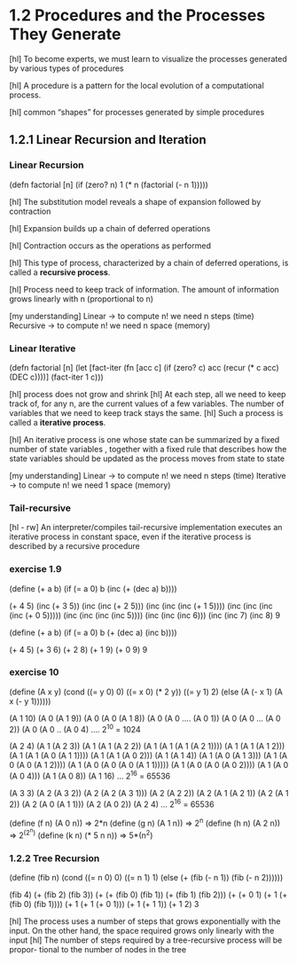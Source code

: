 * 1.2 Procedures and the Processes They Generate

[hl] To become experts, we must learn to visualize the
processes generated by various types of procedures

[hl] A procedure is a pattern for the local evolution of a computational
process.

[hl] common “shapes” for processes generated by simple procedures

** 1.2.1 Linear Recursion and Iteration

*** Linear Recursion

(defn factorial [n]
  (if (zero? n)
      1
      (* n (factorial (- n 1)))))

[hl] The substitution model reveals a shape of
expansion followed by contraction

[hl] Expansion builds up a chain of deferred operations

[hl] Contraction occurs as the operations as performed

[hl] This type of process, characterized by a chain of
deferred operations, is called a *recursive process*.

[hl] Process need to keep track of information. The amount
of information grows linearly with n (proportional to n)

[my understanding]
Linear -> to compute n! we need n steps (time)
Recursive -> to compute n! we need n space (memory)

*** Linear Iterative

(defn factorial [n]
   (let [fact-iter
         (fn [acc c]
            (if (zero? c) acc
              (recur (* c acc) (DEC c))))]
        (fact-iter 1 c)))

[hl] process does not grow and shrink
[hl] At each step, all we need to keep track of, for any n, are the current values of
a few variables. The number of variables that we need to keep track stays the
same.
[hl] Such a process is called a *iterative process*.

[hl] An iterative process is one whose state can be summarized by a fixed number
of state variables , together with a fixed rule
that describes how the state variables should be updated as the process
moves from state to state

[my understanding]
Linear -> to compute n! we need n steps (time)
Iterative -> to compute n! we need 1 space (memory)


*** Tail-recursive
[hl - rw]
An interpreter/compiles tail-recursive implementation executes an
 iterative process in constant space, even if the iterative process
 is described by a recursive procedure

*** exercise 1.9

(define (+ a b)
(if (= a 0) b (inc (+ (dec a) b))))

(+ 4 5)
(inc (+ 3 5))
(inc (inc (+ 2 5)))
(inc (inc (inc (+ 1 5))))
(inc (inc (inc (inc (+ 0 5)))))
(inc (inc (inc (inc 5))))
(inc (inc (inc 6)))
(inc (inc 7)
(inc 8)
9

(define (+ a b)
(if (= a 0) b (+ (dec a) (inc b))))

(+ 4 5)
(+ 3 6)
(+ 2 8)
(+ 1 9)
(+ 0 9)
9


*** exercise 10
(define (A x y)
  (cond ((= y 0) 0)
        ((= x 0) (* 2 y))
        ((= y 1) 2)
        (else (A (- x 1) (A x (- y 1))))))

(A 1 10)
(A 0 (A 1 9))
(A 0 (A 0 (A 1 8))
(A 0 (A 0 .... (A 0 1))
(A 0 (A 0 ... (A 0 2))
(A 0 (A 0 .. (A 0 4)
....
2^10 = 1024

(A 2 4)
(A 1 (A 2 3))
(A 1 (A 1 (A 2 2))
(A 1 (A 1 (A 1 (A 2 1))))
(A 1 (A 1 (A 1 2)))
(A 1 (A 1 (A 0 (A 1 1))))
(A 1 (A 1 (A 0 2)))
(A 1 (A 1 4))
(A 1 (A 0 (A 1 3)))
(A 1 (A 0 (A 0 (A 1 2))))
(A 1 (A 0 (A 0 (A 0 (A 1 1)))))
(A 1 (A 0 (A 0 (A 0 2))))
(A 1 (A 0 (A 0 4)))
(A 1 (A 0 8))
(A 1 16)
...
2^16 = 65536

(A 3 3)
(A 2 (A 3 2))
(A 2 (A 2 (A 3 1)))
(A 2 (A 2 2))
(A 2 (A 1 (A 2 1))
(A 2 (A 1 2))
(A 2 (A 0 (A 1 1)))
(A 2 (A 0 2))
(A 2 4)
...
2^16 = 65536

(define (f n) (A 0 n))   => 2*n
(define (g n) (A 1 n))   => 2^n
(define (h n) (A 2 n))   => 2^(2^n)
(define (k n) (* 5 n n)) => 5*(n^2)

*** 1.2.2 Tree Recursion

(define (fib n)
  (cond ((= n 0) 0)
        ((= n 1) 1)
        (else (+ (fib (- n 1)) (fib (- n 2))))))

(fib 4)
(+ (fib 2) (fib 3))
(+ (+ (fib 0) (fib 1)) (+ (fib 1) (fib 2)))
(+ (+ 0 1) (+ 1 (+ (fib 0) (fib 1))))
(+ 1 (+ 1 (+ 0 1)))
(+ 1 (+ 1 1))
(+ 1 2)
3

[hl] The process uses a number of steps that grows exponentially with
the input. On the other hand, the space required grows only linearly
with the input
[hl] The number of steps required by a tree-recursive process will be propor-
tional to the number of nodes in the tree
